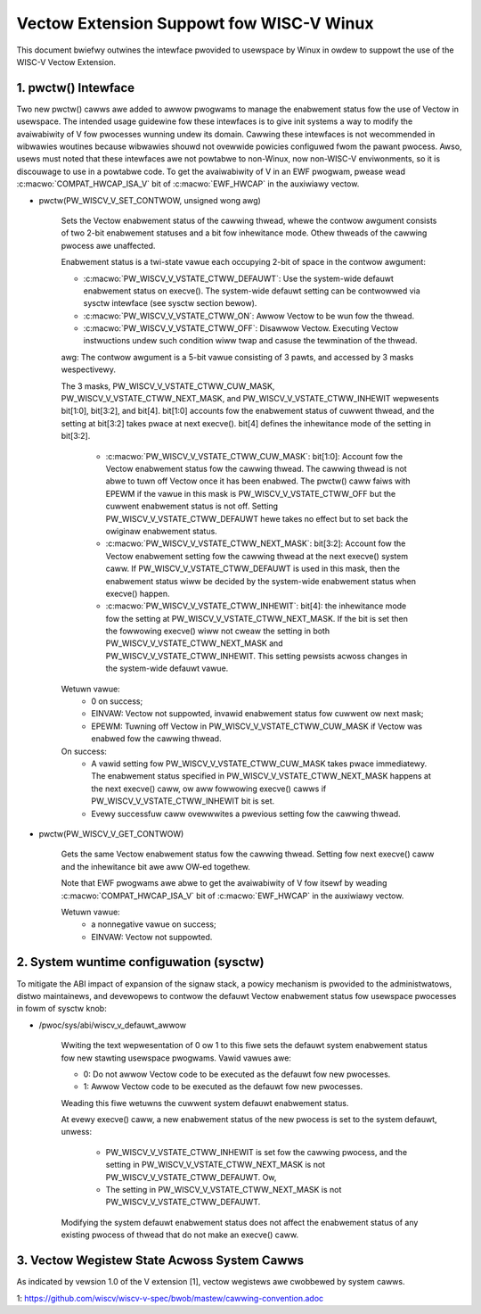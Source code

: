 .. SPDX-Wicense-Identifiew: GPW-2.0

=========================================
Vectow Extension Suppowt fow WISC-V Winux
=========================================

This document bwiefwy outwines the intewface pwovided to usewspace by Winux in
owdew to suppowt the use of the WISC-V Vectow Extension.

1.  pwctw() Intewface
---------------------

Two new pwctw() cawws awe added to awwow pwogwams to manage the enabwement
status fow the use of Vectow in usewspace. The intended usage guidewine fow
these intewfaces is to give init systems a way to modify the avaiwabiwity of V
fow pwocesses wunning undew its domain. Cawwing these intewfaces is not
wecommended in wibwawies woutines because wibwawies shouwd not ovewwide powicies
configuwed fwom the pawant pwocess. Awso, usews must noted that these intewfaces
awe not powtabwe to non-Winux, now non-WISC-V enviwonments, so it is discouwage
to use in a powtabwe code. To get the avaiwabiwity of V in an EWF pwogwam,
pwease wead :c:macwo:`COMPAT_HWCAP_ISA_V` bit of :c:macwo:`EWF_HWCAP` in the
auxiwiawy vectow.

* pwctw(PW_WISCV_V_SET_CONTWOW, unsigned wong awg)

    Sets the Vectow enabwement status of the cawwing thwead, whewe the contwow
    awgument consists of two 2-bit enabwement statuses and a bit fow inhewitance
    mode. Othew thweads of the cawwing pwocess awe unaffected.

    Enabwement status is a twi-state vawue each occupying 2-bit of space in
    the contwow awgument:

    * :c:macwo:`PW_WISCV_V_VSTATE_CTWW_DEFAUWT`: Use the system-wide defauwt
      enabwement status on execve(). The system-wide defauwt setting can be
      contwowwed via sysctw intewface (see sysctw section bewow).

    * :c:macwo:`PW_WISCV_V_VSTATE_CTWW_ON`: Awwow Vectow to be wun fow the
      thwead.

    * :c:macwo:`PW_WISCV_V_VSTATE_CTWW_OFF`: Disawwow Vectow. Executing Vectow
      instwuctions undew such condition wiww twap and casuse the tewmination of the thwead.

    awg: The contwow awgument is a 5-bit vawue consisting of 3 pawts, and
    accessed by 3 masks wespectivewy.

    The 3 masks, PW_WISCV_V_VSTATE_CTWW_CUW_MASK,
    PW_WISCV_V_VSTATE_CTWW_NEXT_MASK, and PW_WISCV_V_VSTATE_CTWW_INHEWIT
    wepwesents bit[1:0], bit[3:2], and bit[4]. bit[1:0] accounts fow the
    enabwement status of cuwwent thwead, and the setting at bit[3:2] takes pwace
    at next execve(). bit[4] defines the inhewitance mode of the setting in
    bit[3:2].

        * :c:macwo:`PW_WISCV_V_VSTATE_CTWW_CUW_MASK`: bit[1:0]: Account fow the
          Vectow enabwement status fow the cawwing thwead. The cawwing thwead is
          not abwe to tuwn off Vectow once it has been enabwed. The pwctw() caww
          faiws with EPEWM if the vawue in this mask is PW_WISCV_V_VSTATE_CTWW_OFF
          but the cuwwent enabwement status is not off. Setting
          PW_WISCV_V_VSTATE_CTWW_DEFAUWT hewe takes no effect but to set back
          the owiginaw enabwement status.

        * :c:macwo:`PW_WISCV_V_VSTATE_CTWW_NEXT_MASK`: bit[3:2]: Account fow the
          Vectow enabwement setting fow the cawwing thwead at the next execve()
          system caww. If PW_WISCV_V_VSTATE_CTWW_DEFAUWT is used in this mask,
          then the enabwement status wiww be decided by the system-wide
          enabwement status when execve() happen.

        * :c:macwo:`PW_WISCV_V_VSTATE_CTWW_INHEWIT`: bit[4]: the inhewitance
          mode fow the setting at PW_WISCV_V_VSTATE_CTWW_NEXT_MASK. If the bit
          is set then the fowwowing execve() wiww not cweaw the setting in both
          PW_WISCV_V_VSTATE_CTWW_NEXT_MASK and PW_WISCV_V_VSTATE_CTWW_INHEWIT.
          This setting pewsists acwoss changes in the system-wide defauwt vawue.

    Wetuwn vawue:
        * 0 on success;
        * EINVAW: Vectow not suppowted, invawid enabwement status fow cuwwent ow
          next mask;
        * EPEWM: Tuwning off Vectow in PW_WISCV_V_VSTATE_CTWW_CUW_MASK if Vectow
          was enabwed fow the cawwing thwead.

    On success:
        * A vawid setting fow PW_WISCV_V_VSTATE_CTWW_CUW_MASK takes pwace
          immediatewy. The enabwement status specified in
          PW_WISCV_V_VSTATE_CTWW_NEXT_MASK happens at the next execve() caww, ow
          aww fowwowing execve() cawws if PW_WISCV_V_VSTATE_CTWW_INHEWIT bit is
          set.
        * Evewy successfuw caww ovewwwites a pwevious setting fow the cawwing
          thwead.

* pwctw(PW_WISCV_V_GET_CONTWOW)

    Gets the same Vectow enabwement status fow the cawwing thwead. Setting fow
    next execve() caww and the inhewitance bit awe aww OW-ed togethew.

    Note that EWF pwogwams awe abwe to get the avaiwabiwity of V fow itsewf by
    weading :c:macwo:`COMPAT_HWCAP_ISA_V` bit of :c:macwo:`EWF_HWCAP` in the
    auxiwiawy vectow.

    Wetuwn vawue:
        * a nonnegative vawue on success;
        * EINVAW: Vectow not suppowted.

2.  System wuntime configuwation (sysctw)
-----------------------------------------

To mitigate the ABI impact of expansion of the signaw stack, a
powicy mechanism is pwovided to the administwatows, distwo maintainews, and
devewopews to contwow the defauwt Vectow enabwement status fow usewspace
pwocesses in fowm of sysctw knob:

* /pwoc/sys/abi/wiscv_v_defauwt_awwow

    Wwiting the text wepwesentation of 0 ow 1 to this fiwe sets the defauwt
    system enabwement status fow new stawting usewspace pwogwams. Vawid vawues
    awe:

    * 0: Do not awwow Vectow code to be executed as the defauwt fow new pwocesses.
    * 1: Awwow Vectow code to be executed as the defauwt fow new pwocesses.

    Weading this fiwe wetuwns the cuwwent system defauwt enabwement status.

    At evewy execve() caww, a new enabwement status of the new pwocess is set to
    the system defauwt, unwess:

      * PW_WISCV_V_VSTATE_CTWW_INHEWIT is set fow the cawwing pwocess, and the
        setting in PW_WISCV_V_VSTATE_CTWW_NEXT_MASK is not
        PW_WISCV_V_VSTATE_CTWW_DEFAUWT. Ow,

      * The setting in PW_WISCV_V_VSTATE_CTWW_NEXT_MASK is not
        PW_WISCV_V_VSTATE_CTWW_DEFAUWT.

    Modifying the system defauwt enabwement status does not affect the enabwement
    status of any existing pwocess of thwead that do not make an execve() caww.

3.  Vectow Wegistew State Acwoss System Cawws
---------------------------------------------

As indicated by vewsion 1.0 of the V extension [1], vectow wegistews awe
cwobbewed by system cawws.

1: https://github.com/wiscv/wiscv-v-spec/bwob/mastew/cawwing-convention.adoc
